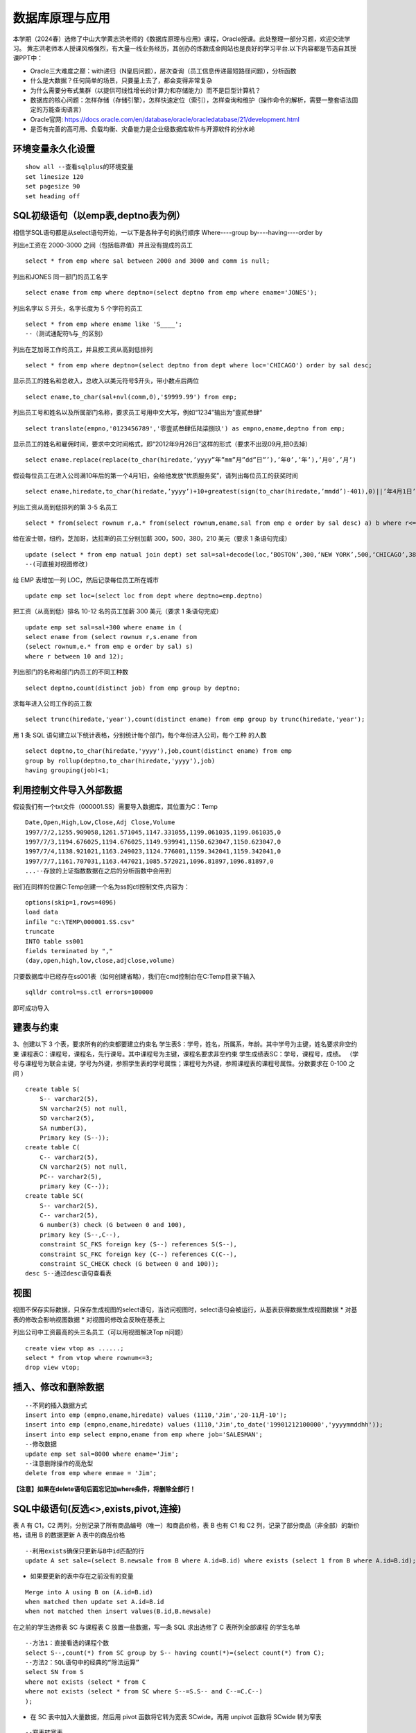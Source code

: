 .. vim: syntax=rst


.. highlight:: sh

数据库原理与应用
=====================

本学期（2024春）选修了中山大学黄志洪老师的《数据库原理与应用》课程，Oracle授课。此处整理一部分习题，欢迎交流学习。
黄志洪老师本人授课风格强烈，有大量一线业务经历，其创办的炼数成金网站也是良好的学习平台.以下内容都是节选自其授课PPT中：

* Oracle三大难度之巅：with递归（N皇后问题），层次查询（员工信息传递最短路径问题），分析函数

* 什么是大数据？任何简单的场景，只要量上去了，都会变得非常复杂

* 为什么需要分布式集群（以提供可线性增长的计算力和存储能力）而不是巨型计算机？

* 数据库的核心问题：怎样存储（存储引擎），怎样快速定位（索引），怎样查询和维护（操作命令的解析，需要一整套语法固定的万能查询语言）

* Oracle官网: https://docs.oracle.com/en/database/oracle/oracledatabase/21/development.html

* 是否有完善的高可用、负载均衡、灾备能力是企业级数据库软件与开源软件的分水岭


环境变量永久化设置
-------------------

::

   show all --查看sqlplus的环境变量
   set linesize 120
   set pagesize 90
   set heading off


SQL初级语句（以emp表,deptno表为例）
--------------------
相信学SQL语句都是从select语句开始，一以下是各种子句的执行顺序
Where----group by----having----order by


列出e工资在 2000-3000 之间（包括临界值）并且没有提成的员工

::
    
    select * from emp where sal between 2000 and 3000 and comm is null;

列出和JONES 同一部门的员工名字

::

    select ename from emp where deptno=(select deptno from emp where ename='JONES');

列出名字以 S 开头，名字长度为 5 个字符的员工

::

    select * from emp where ename like 'S____';
    --（测试通配符%与_的区别）

列出在芝加哥工作的员工，并且按工资从高到低排列 

::

    select * from emp where deptno=(select deptno from dept where loc='CHICAGO') order by sal desc;

显示员工的姓名和总收入，总收入以美元符号$开头，带小数点后两位 

::

    select ename,to_char(sal+nvl(comm,0),'$9999.99') from emp;

列出员工号和姓名以及所属部门名称，要求员工号用中文大写，例如“1234”输出为”壹贰叁肆“ 

::
     
    select translate(empno,'0123456789','零壹贰叁肆伍陆柒捌玖') as empno,ename,deptno from emp;

显示员工的姓名和雇佣时间，要求中文时间格式，即“2012年9月26日”这样的形式（要求不出现09月,把0去掉）

::

    select ename.replace(replace(to_char(hiredate,’yyyy”年”mm”月”dd”日”’),’年0’,’年’),’月0’,’月’)

假设每位员工在进入公司满10年后的第一个4月1日，会给他发放“优质服务奖”，请列出每位员工的获奖时间

::
    
    select ename,hiredate,to_char(hiredate,’yyyy’)+10+greatest(sign(to_char(hiredate,’mmdd’)-401),0)||’年4月1日’ from emp; 

列出工资从高到低排列的第 3-5 名员工

::  
    
    select * from(select rownum r,a.* from(select rownum,ename,sal from emp e order by sal desc) a) b where r<=5 and r>=3;

给在波士顿，纽约，芝加哥，达拉斯的员工分别加薪 300，500，380，210 美元（要求 1 条语句完成） 

::

    update (select * from emp natual join dept) set sal=sal+decode(loc,‘BOSTON’,300,‘NEW YORK’,500,‘CHICAGO’,380,‘DALLAS’,210);
    --(可直接对视图修改)

给 EMP 表增加一列 LOC，然后记录每位员工所在城市

::

    update emp set loc=(select loc from dept where deptno=emp.deptno)
    

把工资（从高到低）排名 10-12 名的员工加薪 300 美元（要求 1 条语句完成） 


::

     update emp set sal=sal+300 where ename in (
     select ename from (select rownum r,s.ename from 
     (select rownum,e.* from emp e order by sal) s) 
     where r between 10 and 12);


列出部门的名称和部门内员工的不同工种数

::
    
    select deptno,count(distinct job) from emp group by deptno;

求每年进入公司工作的员工数 

::

    select trunc(hiredate,'year'),count(distinct ename) from emp group by trunc(hiredate,'year');


用 1 条 SQL 语句建立以下统计表格，分别统计每个部门，每个年份进入公司，每个工种 的人数

::

    select deptno,to_char(hiredate,'yyyy'),job,count(distinct ename) from emp 
    group by rollup(deptno,to_char(hiredate,'yyyy'),job) 
    having grouping(job)<1;





利用控制文件导入外部数据
-------------------------------
假设我们有一个txt文件（000001.SS）需要导入数据库，其位置为C：\Temp

::
    
    Date,Open,High,Low,Close,Adj Close,Volume
    1997/7/2,1255.909058,1261.571045,1147.331055,1199.061035,1199.061035,0
    1997/7/3,1194.676025,1194.676025,1149.939941,1150.623047,1150.623047,0
    1997/7/4,1138.921021,1163.249023,1124.776001,1159.342041,1159.342041,0
    1997/7/7,1161.707031,1163.447021,1085.572021,1096.81897,1096.81897,0
    ...--存放的上证指数数据在之后的分析函数中会用到

我们在同样的位置C:\Temp创建一个名为ss的ctl控制文件,内容为：

::

    options(skip=1,rows=4096)
    load data
    infile "c:\TEMP\000001.SS.csv"
    truncate
    INTO table ss001
    fields terminated by ","
    (day,open,high,low,close,adjclose,volume)

只要数据库中已经存在ss001表（如何创建省略），我们在cmd控制台在C:\Temp目录下输入
::

    sqlldr control=ss.ctl errors=100000

即可成功导入

建表与约束
---------------------------------

3、创建以下 3 个表，要求所有的约束都要建立约束名
学生表S：学号，姓名，所属系，年龄。其中学号为主键，姓名要求非空约束
课程表C：课程号，课程名，先行课号。其中课程号为主键，课程名要求非空约束 
学生成绩表SC：学号，课程号，成绩。
（学号与课程号为联合主键，学号为外键，参照学生表的学号属性；课程号为外键，参照课程表的课程号属性。分数要求在 0-100 之间 ）

::

    create table S(
        S-- varchar2(5),
        SN varchar2(5) not null,
        SD varchar2(5),
        SA number(3),
        Primary key (S--));
    create table C(
        C-- varchar2(5),
        CN varchar2(5) not null,
        PC-- varchar2(5),
        primary key (C--));
    create table SC(
        S-- varchar2(5),
        C-- varchar2(5),
        G number(3) check (G between 0 and 100),
        primary key (S--,C--),
        constraint SC_FKS foreign key (S--) references S(S--),
        constraint SC_FKC foreign key (C--) references C(C--),
        constraint SC_CHECK check (G between 0 and 100));
    desc S--通过desc语句查看表


视图
---------------------------------
视图不保存实际数据，只保存生成视图的select语句，当访问视图时，select语句会被运行，从基表获得数据生成视图数据
* 对基表的修改会影响视图数据
* 对视图的修改会反映在基表上

列出公司中工资最高的头三名员工（可以用视图解决Top n问题）
::

    create view vtop as ......;
    select * from vtop where rownum<=3;
    drop view vtop; 


插入、修改和删除数据
---------------------------------
::

    --不同的插入数据方式
    insert into emp (empno,ename,hiredate) values (1110,'Jim','20-11月-10');
    insert into emp (empno,ename,hiredate) values (1110,'Jim',to_date('19901212100000','yyyymmddhh'));
    insert into emp select empno,ename from emp where job='SALESMAN';
    --修改数据
    update emp set sal=8000 where ename='Jim';
    --注意删除操作的高危型
    delete from emp where enmae = 'Jim';

**【注意】如果在delete语句后面忘记加where条件，将删除全部行！**


SQL中级语句(反选<>,exists,pivot,连接)
------------------------------

表 A 有 C1，C2 两列，分别记录了所有商品编号（唯一）和商品价格，表 B 也有 C1 和 C2 列，记录了部分商品（非全部）的新价格，请用 B 的数据更新 A 表中的商品价格

::
     
    --利用exists确保只更新与B中id匹配的行
    update A set sale=(select B.newsale from B where A.id=B.id) where exists (select 1 from B where A.id=B.id);

* 如果要更新的表中存在之前没有的变量

::
    
    Merge into A using B on (A.id=B.id) 
    when matched then update set A.id=B.id 
    when not matched then insert values(B.id,B.newsale)


在之前的学生选修表 SC 与课程表 C 放置一些数据，写一条 SQL 求出选修了 C 表所列全部课程 的学生名单

::
    
    --方法1：直接看选的课程个数
    select S--,count(*) from SC group by S-- having count(*)=(select count(*) from C);
    --方法2：SQL语句中的经典的“除法运算”
    select SN from S 
    where not exists (select * from C 
    where not exists (select * from SC where S--=S.S-- and C--=C.C--)
    );

* 在 SC 表中加入大量数据，然后用 pivot 函数将它转为宽表 SCwide。再用 unpivot 函数将 SCwide 转为窄表

::

    --窄表转宽表
    create table SCwide as select * from SC pivot (sum(G) for C-- in ('C1' C1,'C2' C2,'C3' C3,'C4' C4,'C5' C5));
    --宽表转窄表
    select * from SCwide unpivot(a for b in (C1,C2,C3,C4,C5));


列出emp表中员工的姓名与上司的姓名

::

    --自连接，利用表别名实现
    select a.ename,b.ename from emp a,emp b where a.mgr=b.empno;
    --外连接，分为左外连接、右外连接、全外连接
    select a.ename,b.ename from emp a,emp b where a.mgr=b.empno(+);
    select a.ename,b.ename from emp a left outer join emp b on a.mgr=b.empno;
    select a.ename,b.ename from emp a right outer join emp b on a.mgr=b.empno;
    select a.ename,b.ename from emp a full outer join emp b on a.mgr=b.empno;


聚组统计函数

::

    --求部门人数超过4个人的部门平均工资
    select deptno,avg(sal),count(*) from emp 
    group by deptno having count(*)>4;
    --列出平均工资超过公司平均工资的部门
    select dname,avg(sal) from emp natural join dept 
    group by dname
    having avg(sal)>(select avg(sal) from emp);
    --统计每年进入公司工作的员工数量
    select trunc(hiredate,'year'),count(distinct ename) from emp 
    group by trunc(hiredate,'year');


集合运算（Minus,intersect,union,union all）




索引
-----------------------------
索引自动维护，自动使用,主键，候选键对应的列会自动建立索引
一张表不适合建立太多索引，可以建在大表常用的查询条件上
11g以后的版本由于大量使用内存缓冲数据，索引的效果对于不太大的表不是很明显（做实验时表的大小应超过内存数）
索引技术是数据库产品最重要的核心技术之一
::

    create index test on test_table(number)


用户、权限、角色、同义词、视图
---------------------------
* 用户（User）：数据库中的一个账号，每个用户都有自己的权限和角色。用户可以创建自己的表空间和数据库对象。
Oracle数据库在安装后会默认创建一些系统用户，如sys、system和scott等

* 权限（Privilege）：分为系统权限和对象权限
系统权限：允许用户执行特定的数据库操作，例如CREATE SESSION、CREATE TABLE等
对象权限：允许用户对特定数据库对象进行操作，例如SELECT、INSERT、UPDATE、DELETE等

* 同义词（Synonym）：是为数据库对象（如表、视图、序列等）创建的别名，允许用户忽略对象的所有者前缀，直接访问对象。
* 视图（View）：基于SQL查询的虚拟表，可以简化复杂的SQL操作，提高数据安全性。视图可以包含表的列或计算字段，用户可以像操作普通表一样对视图进行查询

::

    create user y1 identified by y1; --创建用户y1,密码y1
    grant connect to y1;  --授权可以连接到Oracle
    grant create synonym to y1; --授权创建公共同义词
    grant create view to y1; --授权创建视图
    grant select any table to y1;  --授权可以访问任意表
    

* 角色(Role):一组权限的集合，可以简化权限管理。
常见的角色包括:
CONNECT：允许用户连接到数据库并执行基本操作,如CREATE SESSION、CREATE SYNONYM、CREATE VIEW等
RESOURCE：允许用户创建自己的数据库对象,如表、序列、视图等
DBA：拥有所有系统权限，是数据库管理员角色

::

    create role y2;  --创建角色y2
    grant connect to y2; --为y2角色赋予连接权利

用户名public是oracle内置用户，相当于windows系统中“everyone”的作用
授予给public的权限（系统特权，对象特权，角色）可以被全体用户使用（包括未来才建立的用户）



数据字典
-----------------------------
* 数据字典视图：预先构建好的系统表的视图的公共同义词
每种视图具有特定的功能，例如查询表的信息，用户信息，权限信息，存储空间等。
用户可以通过查询数据字典视图了解系统运行情况
困难：要记住成百上千的视图名


列出用户拥有的表、列出用户拥有的表中的列、观看用户拥有的特定对象

::

    desc user_tables  --列出当前用户所拥有的表
    desc user_views  --列出当前用户拥有的视图
    desc user_sys_privs   --列出当前用户系统特权
    select username from dba_users   --列出所有用户（注意是否有权限）
    select * from user_sys_privs where username='SCOTT'  --列出SCOTT的所有权限（注意是否有权限）

查出系统最近三天创建的表

::

    select owner,object_name from dba_objects
    where object_type='TABLE'
    and created>sysdate-3




SQL高级语句（分析函数）
-------------------------------
从一个简单的例子出发开始学习分析函数，<over>是分析函数的关键词
此外还有分区短语（partition by），排序短语（order by），开窗短语（rows/range between...）

::

    select empno,ename,deptno,hiredate,sal,
    avg(sal) over (partition by deptno order by hiredate) avg_sal,
    sum(sal) over (partition by deptno order by hiredate) sum_sal,
    max(sal) over (partition by deptno order by hiredate) max_sal,
    count(sal) over (partition by job order by hiredate) count_sal
    from emp;

* 常用的分析函数包括：1、统计函数 2、排序函数 3、数据分布函数 4、统计分析函数


PL/SQL存储函数
-----------------------------
中国传统使用“天干地支纪年法”，天干依次为“甲、乙、丙、丁、戊、己、庚、辛、壬、癸”10种，地支依次为“子、丑、寅、卯、辰、巳、午、未、申、酉、戌、亥”12 种。
例如 2022 年是壬寅年，则 2023 年是癸卯年，2024 年是甲辰年等如此类推，每 60 年完成一次循环。
要求用 PL/SQL 实现存储函数，输入公元纪年（正整数，不要求考虑公元前的情况），输出干支纪年（简体中文）。

::

    --select * from sys.user_errors where name=upper('y');
    --利用上面语句更准确的查看错误点
    create or replace function y(n number)
    return varchar2 as 
    T1 varchar2(20):='甲乙丙丁戊己庚辛壬癸';
    T2 varchar2(24):='子丑寅卯辰巳午未申酉戌亥';
    N1 number(4):=0;
    N2 number(4):=0;
    begin
    select decode(mod((n-3),10),0,10,mod((n-3),10)) into N1 from dual;
    select decode(mod((n-3),12),0,12,mod((n-3),12)) into N2 from dual;
    return substr(T1,N1,1)||substr(T2,N2,1)||'年';
    end;

例外Exception
-----------------------------
当在 SC 表中插入的行包含 S 表中不存在的学号时，会发生外键引用错误，请写一段 PLSQL程序进行测试，建立例外处理捕捉此类错误并输出预先定义的警告信息

::

    DECLARE
    t exception; 
    pragma exception_init(t,-2291);
    --ORA-02291: 违反完整约束条件 (SCOTT.SC_FKS) - 未找到父项关键字
    BEGIN 
    insert into SC(S--,C--,G) values('S7','C1',100);
    EXCEPTION 
    WHEN t
    Then dbms_output.put_line('该学号不存在'); 
    END;
    /


游标
------------------------------
之前的作业导入了“上证指数历史数据”，请写一段 PLSQL 代码，用建立游标的方法，找出所有“连升三天”“连跌三天”的日期 

::
    
    DECLARE
        cursor cur IS SELECT to_date(day,'yyyy/mm/dd') as day, close FROM SS001 ORDER BY day;
        sal_today   NUMBER;
        sal_yesterday NUMBER;
        sal_day_before_yesterday NUMBER;-- 定义变量来存储结果集
        daystart date;
        dayend date;
        cur_row cur%rowtype;-- 游标类型变量
    BEGIN
        open cur;
        loop
        FETCH cur INTO cur_row;
        EXIT WHEN cur%NOTFOUND;  --直到游标抓取为空
        IF cur%ROWCOUNT = 1 THEN
            sal_today := cur_row.close;
        ELSIF cur%ROWCOUNT =2 THEN
            sal_yesterday:=sal_today; 
            sal_today:=cur_row.close;
        -- 检查是否是前两行数据
        ELSE
            sal_day_before_yesterday := sal_yesterday;
            sal_yesterday := sal_today;
            sal_today := cur_row.close;
            -- 检查连升三天
            IF sal_today>sal_yesterday AND sal_yesterday>sal_day_before_yesterday THEN
                dayend := cur_row.day;
                daystart:=dayend-3;
                DBMS_OUTPUT.PUT_LINE
                ('芜湖连升三天: '||to_char(daystart,'yyyy-mm-dd')||'到'||to_char(dayend,'yyyy-mm-dd'));
            END IF;
            -- 检查连跌三天
            IF sal_today<sal_yesterday AND sal_yesterday<sal_day_before_yesterday THEN
                dayend := cur_row.day;
                daystart:=dayend-3;
                DBMS_OUTPUT.PUT_LINE
                ('我靠连跌三天:'||to_char(daystart,'yyyy-mm-dd')||'到'||to_char(dayend,'yyyy-mm-dd'));
            END IF;
        END IF;
        END LOOP;
        close cur;
    END;


触发器
-------------------------------
Oracle触发器是Oracle数据库中一种特殊的存储过程，它能够在特定数据库事件发生时自动执行预定义的操作

写一个触发器，使emp表只有在周一到周五8:00-18:00这个时间段才可以被修改

::

    create or replace trigger s_emp
    before insert on emp
    begin
    if (to_char(sysdate,'DY') in ('星期六','星期日') 
    or (to_char(sysdate,'HH24:MI') not between 
    '08:00' and '18:00'))
    then raise_application_error(-20500,'有人入侵');
    end if;
    end;

写一个触发器，用于记录所有的修改记录（审计需求）

::


    create table rec (name varchar2(40),time date);
    --创建一个表rec用于记录修改情况

    create or replace trigger rec_update
    after update on emp
    begin
    insert into rec values(user,sysdate);
    end;



写一个触发器，禁止除了boss以外的人工资记录超过5000

::

    create or replace trigger r_sal
    before insert or update of sal on emp for each row
    begin
    if not (:new.ename='KING') and :new.sal>=5000
    then raise_application_error(-20202,'非法工资');
    end if;
    end;


触发器的合理应用有助于保持数据一致性和安全性，但过多触发器会导致调试复杂，影响性能（点火顺序问题）

::

    --禁用触发器 
    alter trigger tri_uname(触发器名字) disable;
    --激活触发器 
    alter trigger tri_uname(触发器名字) enable;
    --重新编译 
    alter trigger tri_uname(触发器名字) complie;
    --禁用某个表上的触发器 
    alter table table_name(表名) diable all triggers;
    --删除触发器 
    DROP TRIGGER tri_uname(触发器名字);


Oracle中DBMS包应用
-------------------------------

DBMS包是Oracle数据库提供的一系列预定义的包，涵盖了数据管理、系统管理、网络通信等多个方面。这些包不仅简化了复杂任务的实现，还提高了代码的可重用性和可维护性。常见的DBMS包包括：

DBMS_OUTPUT：用于输出调试信息。
DBMS_SQL：提供动态SQL执行功能。
DBMS_JOB：用于创建和管理定时任务。
DBMS_LOCK：提供锁定机制，用于并发控制。
DBMS_UTILITY：提供数据库管理和调试工具


使用DBMS_DDL包完成以下任务，批量创建99个用户A01-A99，口令均为 tiger，在这99位用户下都建立emp表并且把scott的emp表内容复制过去 

::
    
    DECLARE
        username varchar2(4);
    BEGIN
        for i in 1..99 loop
        username:='A'||LPAD(i,2,'0');
        execute immediate 'create user '||username||' identified by tiger';
        execute immediate 'grant resource,connect,dba to '||username;
        execute immediate 'create table '||username||'.emp as (select * from scott.emp)';
    end loop;
    END;

表空间信息查询
--------------------------------
求各表空间的容量（注意一个表空间对应多个数据文件的情况），剩余空间和使用率，要求一条 SQL 语句完成

::
     
    --DBA_FREE_SPACE freespace中记录了表空间中的自由段
    --DBA_DATA_FILES dat中记录了数据文件的相关信息
    --DBA_TABLESPACES ts中记录了表空间的相关信息
    WITH freespace as(
        --记录每个表空间的未分配空间
        select tablespace_name,sum(bytes) as fs
        from DBA_FREE_SPACE
        group by tablespace_name
    )
    SELECT ts.TABLESPACE_NAME，
    --记录每个表空间中文件实际占用的空间（未占满整个分配的空间）
        sum(dat.BYTES)/(1024*1024*1024) as dat_GB,
        sum(freespace.fs)/(1024*1024*1024) as free_GB,
        sum(dat.BYTES)/(sum(dat.BYTES)+sum(freespace.fs))*100 as usedPercent
    FROM 
        DBA_DATA_FILES dat
    JOIN 
        DBA_TABLESPACES ts ON dat.tablespace_name=ts.tablespace_name
    JOIN 
        freespace ON ts.tablespace_name=freespace.tablespace_name
    GROUP BY 
        ts.tablespace_name;


查出你建立的记录上证指数数据的ss001表位于哪个表空间？它的block数，extent数，以及每个extent的id，大小等详细信息

::
 
    CONNECT sys/sys as sysdba
    SELECT owner,tablespace_name,blocks,extent_id,bytes 
    FROM dba_extents where segment_name='SS001';



